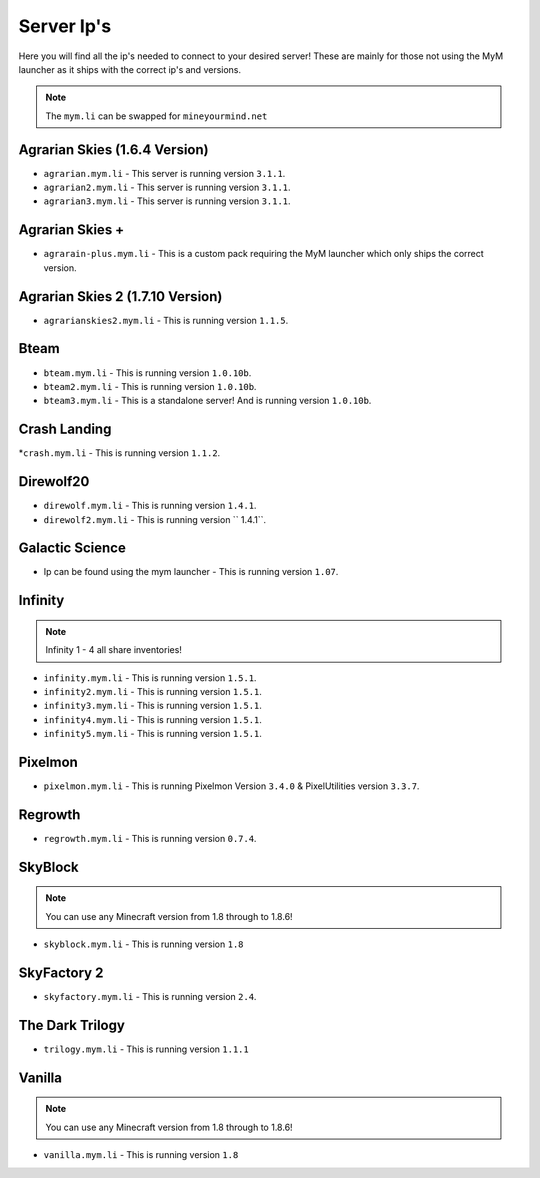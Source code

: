 ===========
Server Ip's
===========
Here you will find all the ip's needed to connect to your desired server! 
These are mainly for those not using the MyM launcher as it ships with the correct ip's and versions.

.. note:: The ``mym.li`` can be swapped for ``mineyourmind.net``


Agrarian Skies (1.6.4 Version)
^^^^^^^^^^^^^^^^^^^^^^^^^^^^^^
* ``agrarian.mym.li`` - This server is running version ``3.1.1``.
* ``agrarian2.mym.li`` - This server is running version ``3.1.1``.
* ``agrarian3.mym.li`` - This server is running version ``3.1.1``.

Agrarian Skies +
^^^^^^^^^^^^^^^^
* ``agrarain-plus.mym.li`` - This is a custom pack requiring the MyM launcher which only ships the correct version.

Agrarian Skies 2 (1.7.10 Version)
^^^^^^^^^^^^^^^^^^^^^^^^^^^^^^^^^
* ``agrarianskies2.mym.li`` - This is running version ``1.1.5``.

Bteam
^^^^^
* ``bteam.mym.li`` - This is running version ``1.0.10b``.
* ``bteam2.mym.li`` - This is running version ``1.0.10b``.
* ``bteam3.mym.li`` - This is a standalone server! And is running version ``1.0.10b``.

Crash Landing
^^^^^^^^^^^^^
*``crash.mym.li`` - This is running version ``1.1.2``.

Direwolf20
^^^^^^^^^^
* ``direwolf.mym.li`` - This is running version ``1.4.1``.
* ``direwolf2.mym.li`` - This is running version `` 1.4.1``.

Galactic Science
^^^^^^^^^^^^^^^^
* Ip can be found using the mym launcher - This is running version ``1.07``.

Infinity
^^^^^^^^
.. note:: Infinity 1 - 4 all share inventories!
* ``infinity.mym.li`` - This is running version ``1.5.1``.
* ``infinity2.mym.li`` - This is running version ``1.5.1``.
* ``infinity3.mym.li`` - This is running version ``1.5.1``.
* ``infinity4.mym.li`` - This is running version ``1.5.1``.
* ``infinity5.mym.li`` - This is running version ``1.5.1``.

Pixelmon
^^^^^^^^
* ``pixelmon.mym.li`` - This is running Pixelmon Version ``3.4.0`` & PixelUtilities version ``3.3.7``.

Regrowth
^^^^^^^^
* ``regrowth.mym.li`` - This is running version ``0.7.4``.

SkyBlock
^^^^^^^^
.. note:: You can use any Minecraft version from 1.8 through to 1.8.6!
* ``skyblock.mym.li`` - This is running version ``1.8``

SkyFactory 2
^^^^^^^^^^^^
* ``skyfactory.mym.li`` - This is running version ``2.4``.

The Dark Trilogy
^^^^^^^^^^^^^^^^
* ``trilogy.mym.li`` - This is running version ``1.1.1``

Vanilla
^^^^^^^
.. note:: You can use any Minecraft version from 1.8 through to 1.8.6!
* ``vanilla.mym.li`` - This is running version ``1.8``
